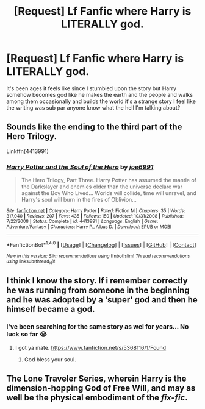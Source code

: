 #+TITLE: [Request] Lf Fanfic where Harry is LITERALLY god.

* [Request] Lf Fanfic where Harry is LITERALLY god.
:PROPERTIES:
:Author: SeriouslySirius666
:Score: 1
:DateUnix: 1498578714.0
:DateShort: 2017-Jun-27
:FlairText: Request
:END:
It's been ages it feels like since I stumbled upon the story but Harry somehow becomes god like he makes the earth and the people and walks among them occasionally and builds the world it's a strange story I feel like the writing was sub par anyone know what the hell I'm talking about?


** Sounds like the ending to the third part of the Hero Trilogy.

Linkffn(4413991)
:PROPERTIES:
:Author: Lord_Anarchy
:Score: 2
:DateUnix: 1498580671.0
:DateShort: 2017-Jun-27
:END:

*** [[http://www.fanfiction.net/s/4413991/1/][*/Harry Potter and the Soul of the Hero/*]] by [[https://www.fanfiction.net/u/557425/joe6991][/joe6991/]]

#+begin_quote
  The Hero Trilogy, Part Three. Harry Potter has assumed the mantle of the Darkslayer and enemies older than the universe declare war against the Boy Who Lived... Worlds will collide, time will unravel, and Harry's soul will burn in the fires of Oblivion...
#+end_quote

^{/Site/: [[http://www.fanfiction.net/][fanfiction.net]] *|* /Category/: Harry Potter *|* /Rated/: Fiction M *|* /Chapters/: 35 *|* /Words/: 317,040 *|* /Reviews/: 207 *|* /Favs/: 435 *|* /Follows/: 150 *|* /Updated/: 10/31/2008 *|* /Published/: 7/22/2008 *|* /Status/: Complete *|* /id/: 4413991 *|* /Language/: English *|* /Genre/: Adventure/Fantasy *|* /Characters/: Harry P., Albus D. *|* /Download/: [[http://www.ff2ebook.com/old/ffn-bot/index.php?id=4413991&source=ff&filetype=epub][EPUB]] or [[http://www.ff2ebook.com/old/ffn-bot/index.php?id=4413991&source=ff&filetype=mobi][MOBI]]}

--------------

*FanfictionBot*^{1.4.0} *|* [[[https://github.com/tusing/reddit-ffn-bot/wiki/Usage][Usage]]] | [[[https://github.com/tusing/reddit-ffn-bot/wiki/Changelog][Changelog]]] | [[[https://github.com/tusing/reddit-ffn-bot/issues/][Issues]]] | [[[https://github.com/tusing/reddit-ffn-bot/][GitHub]]] | [[[https://www.reddit.com/message/compose?to=tusing][Contact]]]

^{/New in this version: Slim recommendations using/ ffnbot!slim! /Thread recommendations using/ linksub(thread_id)!}
:PROPERTIES:
:Author: FanfictionBot
:Score: 1
:DateUnix: 1498580692.0
:DateShort: 2017-Jun-27
:END:


** I think I know the story. If i remember correctly he was running from someone in the beginning and he was adopted by a 'super' god and then he himself became a god.
:PROPERTIES:
:Author: TL1441LT
:Score: 2
:DateUnix: 1498584130.0
:DateShort: 2017-Jun-27
:END:

*** I've been searching for the same story as wel for years... No luck so far 😭
:PROPERTIES:
:Author: bilal1212
:Score: 1
:DateUnix: 1498613202.0
:DateShort: 2017-Jun-28
:END:

**** I got ya mate. [[https://www.fanfiction.net/s/5368116/1/Found]]
:PROPERTIES:
:Author: BobtheWanker
:Score: 1
:DateUnix: 1498630945.0
:DateShort: 2017-Jun-28
:END:

***** God bless your soul.
:PROPERTIES:
:Author: bilal1212
:Score: 1
:DateUnix: 1498658887.0
:DateShort: 2017-Jun-28
:END:


** The Lone Traveler Series, wherein Harry is the dimension-hopping God of Free Will, and may as well be the physical embodiment of the /fix-fic/.
:PROPERTIES:
:Author: Jahoan
:Score: 2
:DateUnix: 1498709286.0
:DateShort: 2017-Jun-29
:END:
